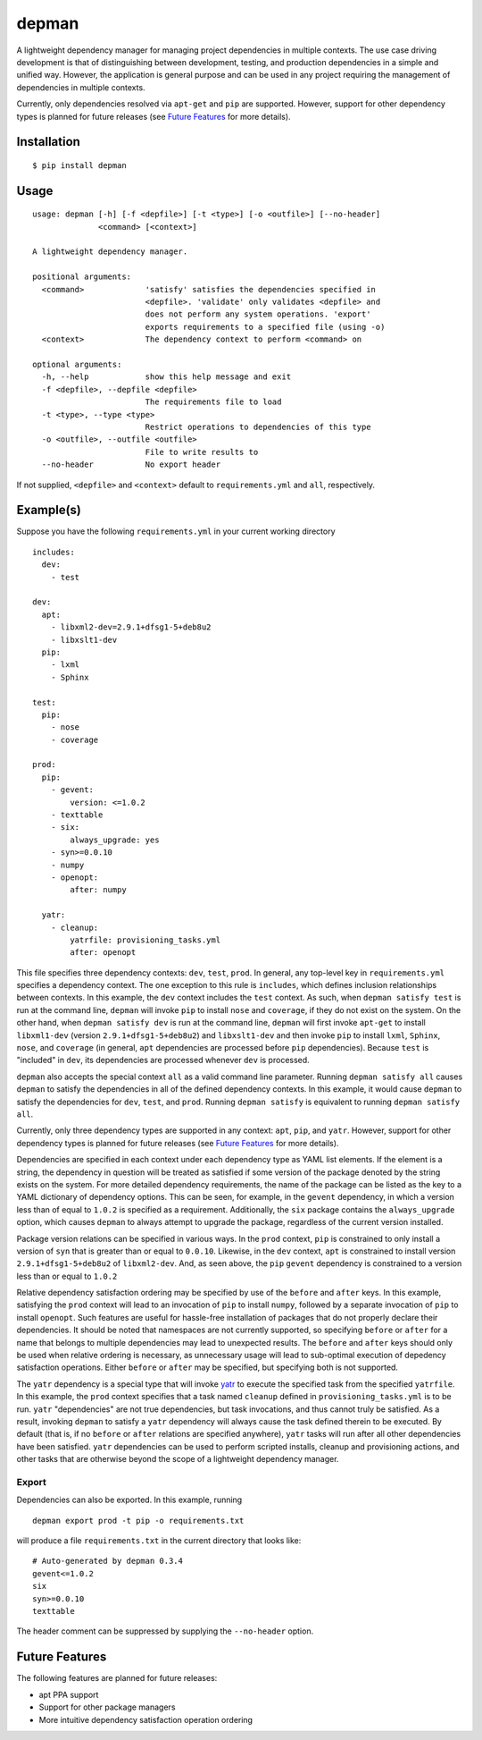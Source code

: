 depman
======

.. image:: https://travis-ci.org/mbodenhamer/depman.svg?branch=master
    :target: https://travis-ci.org/mbodenhamer/depman
    
.. image:: https://img.shields.io/coveralls/mbodenhamer/depman.svg
    :target: https://coveralls.io/r/mbodenhamer/depman

.. image:: https://readthedocs.org/projects/depman/badge/?version=latest
    :target: http://depman.readthedocs.org/en/latest/?badge=latest

A lightweight dependency manager for managing project dependencies in multiple contexts. The use case driving development is that of distinguishing between development, testing, and production dependencies in a simple and unified way. However, the application is general purpose and can be used in any project requiring the management of dependencies in multiple contexts.

Currently, only dependencies resolved via ``apt-get`` and ``pip`` are supported.  However, support for other dependency types is planned for future releases (see `Future Features`_ for more details).

Installation
------------
::

    $ pip install depman


Usage
-----
::

    usage: depman [-h] [-f <depfile>] [-t <type>] [-o <outfile>] [--no-header]
		  <command> [<context>]

    A lightweight dependency manager.

    positional arguments:
      <command>             'satisfy' satisfies the dependencies specified in
			    <depfile>. 'validate' only validates <depfile> and
			    does not perform any system operations. 'export'
			    exports requirements to a specified file (using -o)
      <context>             The dependency context to perform <command> on

    optional arguments:
      -h, --help            show this help message and exit
      -f <depfile>, --depfile <depfile>
			    The requirements file to load
      -t <type>, --type <type>
			    Restrict operations to dependencies of this type
      -o <outfile>, --outfile <outfile>
			    File to write results to
      --no-header           No export header

If not supplied, ``<depfile>`` and ``<context>`` default to ``requirements.yml`` and ``all``, respectively.

Example(s)
----------

Suppose you have the following ``requirements.yml`` in your current working directory
::

    includes:
      dev:
	- test

    dev:
      apt:
	- libxml2-dev=2.9.1+dfsg1-5+deb8u2
	- libxslt1-dev
      pip:
	- lxml
	- Sphinx

    test:
      pip:
	- nose
	- coverage

    prod:
      pip:
	- gevent:
	    version: <=1.0.2
	- texttable
	- six:
	    always_upgrade: yes
	- syn>=0.0.10
	- numpy
	- openopt:
	    after: numpy

      yatr:
	- cleanup:
	    yatrfile: provisioning_tasks.yml
	    after: openopt

This file specifies three dependency contexts: ``dev``, ``test``, ``prod``.  In general, any top-level key in ``requirements.yml`` specifies a dependency context.  The one exception to this rule is ``includes``, which defines inclusion relationships between contexts.  In this example, the ``dev`` context includes the ``test`` context.  As such, when ``depman satisfy test`` is run at the command line, ``depman`` will invoke ``pip`` to install ``nose`` and ``coverage``, if they do not exist on the system.  On the other hand, when ``depman satisfy dev`` is run at the command line, ``depman`` will first invoke ``apt-get`` to install ``libxml1-dev`` (version ``2.9.1+dfsg1-5+deb8u2``) and ``libxslt1-dev`` and then invoke ``pip`` to install ``lxml``, ``Sphinx``, ``nose``, and ``coverage`` (in general, ``apt`` dependencies are processed before ``pip`` dependencies).  Because ``test`` is "included" in ``dev``, its dependencies are processed whenever ``dev`` is processed.
    
``depman`` also accepts the special context ``all`` as a valid command line parameter.  Running ``depman satisfy all`` causes ``depman`` to satisfy the dependencies in all of the defined dependency contexts.  In this example, it would cause ``depman`` to satisfy the dependencies for ``dev``, ``test``, and ``prod``.  Running ``depman satisfy`` is equivalent to running ``depman satisfy all``.

Currently, only three dependency types are supported in any context: ``apt``, ``pip``, and ``yatr``.  However, support for other dependency types is planned for future releases (see `Future Features`_ for more details).
    
Dependencies are specified in each context under each dependency type as YAML list elements.  If the element is a string, the dependency in question will be treated as satisfied if some version of the package denoted by the string exists on the system.  For more detailed dependency requirements, the name of the package can be listed as the key to a YAML dictionary of dependency options.  This can be seen, for example, in the ``gevent`` dependency, in which a version less than of equal to ``1.0.2`` is specified as a requirement.  Additionally, the ``six`` package contains the ``always_upgrade`` option, which causes ``depman`` to always attempt to upgrade the package, regardless of the current version installed.  

Package version relations can be specified in various ways.  In the ``prod`` context, ``pip`` is constrained to only install a version of ``syn`` that is greater than or equal to ``0.0.10``.  Likewise, in the ``dev`` context, ``apt`` is constrained to install version ``2.9.1+dfsg1-5+deb8u2`` of ``libxml2-dev``.  And, as seen above, the ``pip`` ``gevent`` dependency is constrained to a version less than or equal to ``1.0.2``

Relative dependency satisfaction ordering may be specified by use of the ``before`` and ``after`` keys.  In this example, satisfying the ``prod`` context will lead to an invocation of ``pip`` to install ``numpy``, followed by a separate invocation of ``pip`` to install ``openopt``.  Such features are useful for hassle-free installation of packages that do not properly declare their dependencies.  It should be noted that namespaces are not currently supported, so specifying ``before`` or ``after`` for a name that belongs to multiple dependencies may lead to unexpected results.  The ``before`` and ``after`` keys should only be used when relative ordering is necessary, as unnecessary usage will lead to sub-optimal execution of depedency satisfaction operations.  Either ``before`` or ``after`` may be specified, but specifying both is not supported.

The ``yatr`` dependency is a special type that will invoke yatr_ to execute the specified task from the specified ``yatrfile``.  In this example, the ``prod`` context specifies that a task named ``cleanup`` defined in ``provisioning_tasks.yml`` is to be run.  ``yatr`` "dependencies" are not true dependencies, but task invocations, and thus cannot truly be satisfied.  As a result, invoking ``depman`` to satisfy a ``yatr`` dependency will always cause the task defined therein to be executed.  By default (that is, if no ``before`` or ``after`` relations are specified anywhere), ``yatr`` tasks will run after all other dependencies have been satisfied.  ``yatr`` dependencies can be used to perform scripted installs, cleanup and provisioning actions, and other tasks that are otherwise beyond the scope of a lightweight dependency manager.

.. _yatr: https://github.com/mbodenhamer/yatr

Export
~~~~~~

Dependencies can also be exported.  In this example, running
::

    depman export prod -t pip -o requirements.txt

will produce a file ``requirements.txt`` in the current directory that looks like::

    # Auto-generated by depman 0.3.4
    gevent<=1.0.2
    six
    syn>=0.0.10
    texttable

The header comment can be suppressed by supplying the ``--no-header`` option.

.. _Future Features:

Future Features
---------------

The following features are planned for future releases:

* apt PPA support
* Support for other package managers
* More intuitive dependency satisfaction operation ordering
